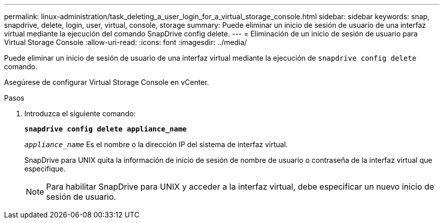 ---
permalink: linux-administration/task_deleting_a_user_login_for_a_virtual_storage_console.html 
sidebar: sidebar 
keywords: snap, snapdrive, delete, login, user, virtual, console, storage 
summary: Puede eliminar un inicio de sesión de usuario de una interfaz virtual mediante la ejecución del comando SnapDrive config delete. 
---
= Eliminación de un inicio de sesión de usuario para Virtual Storage Console
:allow-uri-read: 
:icons: font
:imagesdir: ../media/


[role="lead"]
Puede eliminar un inicio de sesión de usuario de una interfaz virtual mediante la ejecución de `snapdrive config delete` comando.

Asegúrese de configurar Virtual Storage Console en vCenter.

.Pasos
. Introduzca el siguiente comando:
+
`*snapdrive config delete appliance_name*`

+
`_appliance_name_` Es el nombre o la dirección IP del sistema de interfaz virtual.

+
SnapDrive para UNIX quita la información de inicio de sesión de nombre de usuario o contraseña de la interfaz virtual que especifique.

+

NOTE: Para habilitar SnapDrive para UNIX y acceder a la interfaz virtual, debe especificar un nuevo inicio de sesión de usuario.


